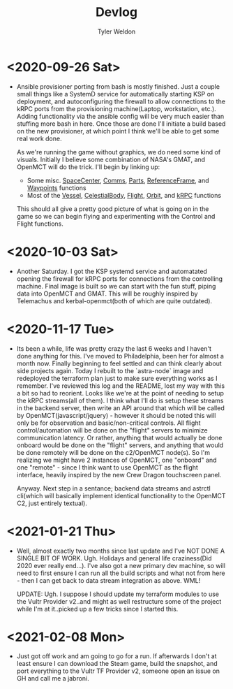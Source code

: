 #+TITLE: Devlog
#+AUTHOR: Tyler Weldon
#+EMAIL: tylerweldon94@gmail.com

* <2020-09-26 Sat>
- Ansible provisioner porting from bash is mostly finished. Just a couple small things like a SystemD service for automatically starting KSP on deployment, and autoconfiguring the firewall to allow connections to the kRPC ports from the provisioning machine(Laptop, workstation, etc.). Adding functionality via the ansible config will be very much easier than stuffing more bash in here. Once those are done I'll initiate a build based on the new provisioner, at which point I think we'll be able to get some real work done.

  As we're running the game without graphics, we do need some kind of visuals. Initially I believe some combination of NASA's GMAT, and OpenMCT will do the trick. I'll begin by linking up:
  + Some misc. [[https://krpc.github.io/krpc/python/api/space-center/space-center.html][SpaceCenter]], [[https://krpc.github.io/krpc/python/api/space-center/comms.html][Comms]], [[https://krpc.github.io/krpc/python/api/space-center/parts.html][Parts]], [[https://krpc.github.io/krpc/python/api/space-center/reference-frame.html][ReferenceFrame]], and [[https://krpc.github.io/krpc/python/api/space-center/waypoints.html][Waypoints]] functions
  + Most of the [[https://krpc.github.io/krpc/python/api/space-center/vessel.html][Vessel]], [[https://krpc.github.io/krpc/python/api/space-center/vessel.html][CelestialBody]], [[https://krpc.github.io/krpc/python/api/space-center/flight.html][Flight]], [[https://krpc.github.io/krpc/python/api/space-center/orbit.html][Orbit]], and [[https://krpc.github.io/krpc/python/api/krpc/krpc.html][kRPC]] functions

  This should all give a pretty good picture of what is going on in the game so we can begin flying and experimenting with the Control and Flight functions.

* <2020-10-03 Sat>
- Another Saturday. I got the KSP systemd service and automatated opening the firewall for kRPC ports for connections from the controlling machine. Final image is built so we can start with the fun stuff, piping data into OpenMCT and GMAT. This will be roughly inspired by Telemachus and kerbal-openmct(both of which are quite outdated).

* <2020-11-17 Tue>
- Its been a while, life was pretty crazy the last 6 weeks and I haven't done anything for this. I've moved to Philadelphia, been her for almost a month now. Finally beginning to feel settled and can think clearly about side projects again. Today I rebuilt to the `astra-node` image and redeployed the terraform plan just to make sure everything works as I remember. I've reviewed this log and the README, lost my way with this a bit so had to reorient. Looks like we're at the point of needing to setup the kRPC streams(all of them). I think what I'll do is setup these streams in the backend server, then write an API around that which will be called by OpenMCT(javascript/jquery) - however it should be noted this will only be for observation and basic/non-critical controls. All flight control/automation will be done on the "flight" servers to minimize communication latency. Or rather, anything that would actually be done onboard would be done on the "flight" servers, and anything that would be done remotely will be done on the c2/OpenMCT node(s). So I'm realizing we might have 2 instances of OpenMCT, one "onboard" and one "remote" - since I think want to use OpenMCT as the flight  interface, heavily inspired by the new Crew Dragon touchscreen panel.

  Anyway. Next step in a sentance; backend data streams and astrctl cli(which will basically implement identical functionality to the OpenMCT C2, just entirely textual).


* <2021-01-21 Thu>
  - Well, almost exactly two months since last update and I've NOT DONE A SINGLE BIT OF WORK. Ugh. Holidays and general life craziness(Did 2020 ever really end...). I've also got a new primary dev machine, so will need to first ensure I can run all the build scripts and what not from here - then I can get back to data stream integration as above. WML!

    UPDATE: Ugh. I suppose I should update my terraform modules to use the Vultr Provider v2..and might as well restructure some of the project while I'm at it..picked up a few tricks since I started this.

* <2021-02-08 Mon>
- Just got off work and am going to go for a run. If afterwards I don't at least ensure I can download the Steam game, build the snapshot, and port everything to the Vultr TF Provider v2, someone open an issue on GH and call me a jabroni.
